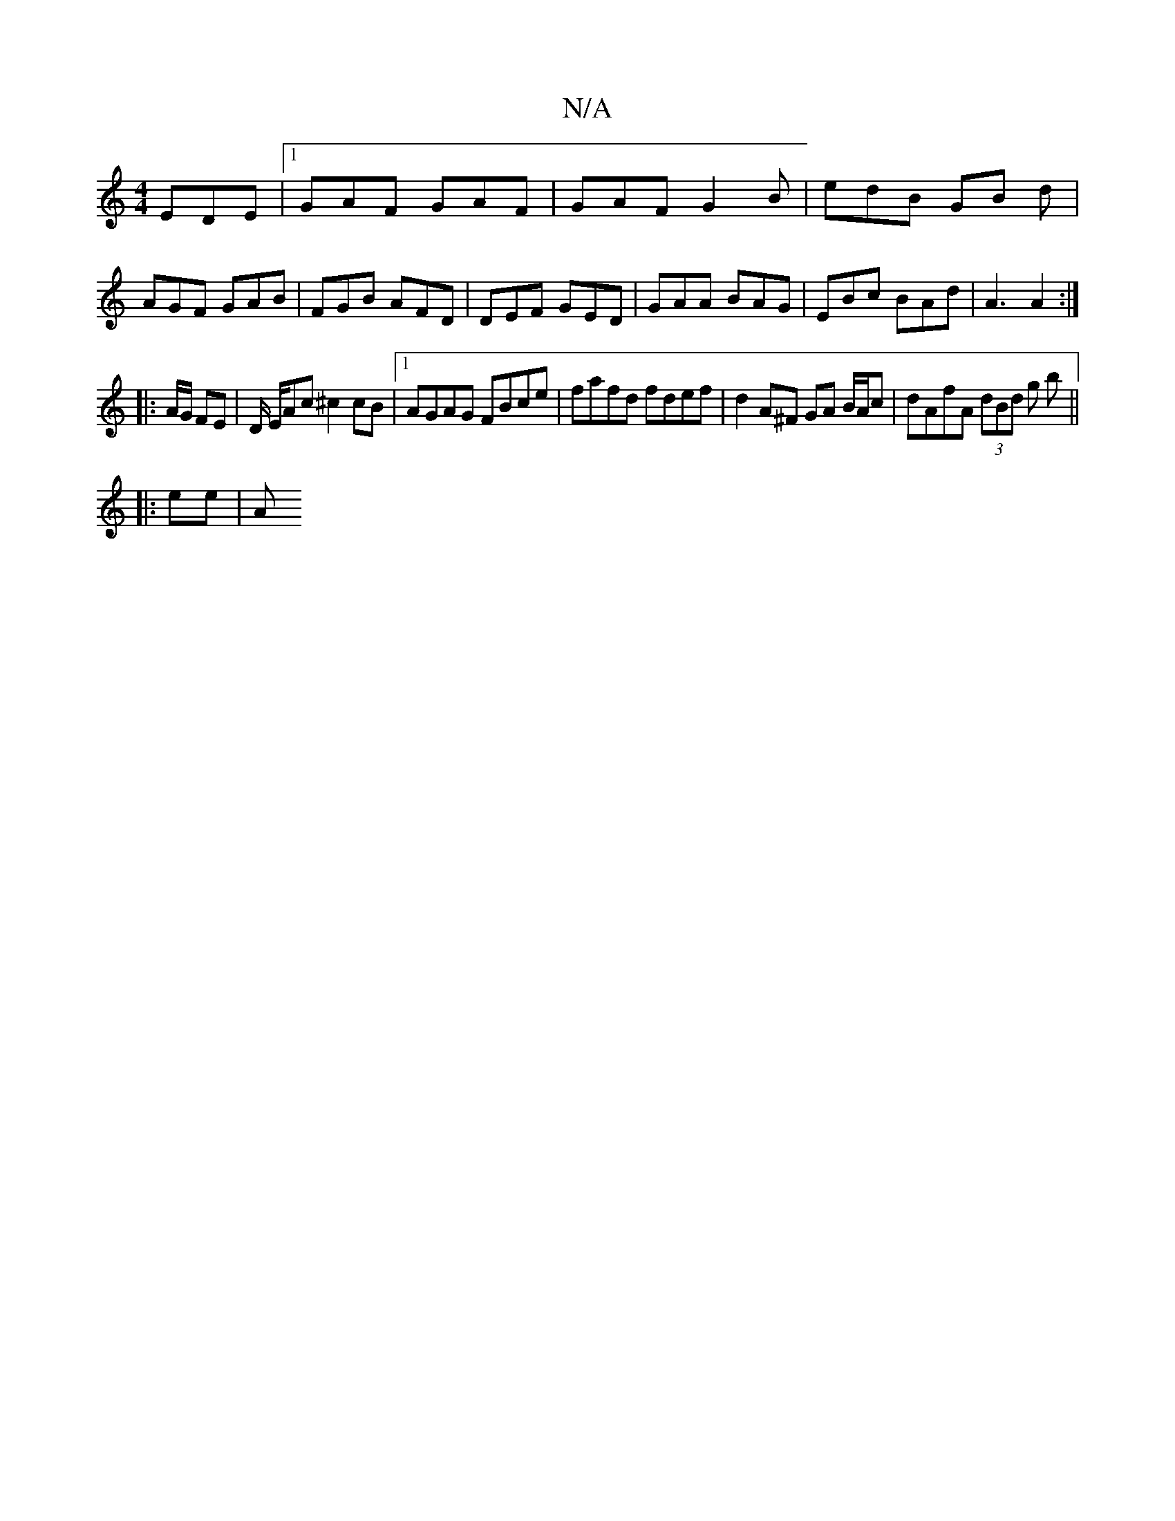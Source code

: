 X:1
T:N/A
M:4/4
R:N/A
K:Cmajor
EDE |1 GAF GAF | GAF G2B | edB GB d | AGF GAB | FGB AFD | DEF GED| GAA BAG | EBc BAd | A3 A2 :|
|: A/2G/2 FE | D/ E/2A1c/3/ ^c2 cB |1 AGAG FBce | fafd fdef | d2 A^F GA B/A/c | dAfA (3dBd g b ||
|:ee|A